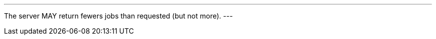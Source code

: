 [[per_job-list_limit-response]]
[.permission,label="/per/job-list/limit-response"]
====
[.component,class=part]
---
The server MAY return fewers jobs than requested (but not more).
---
====